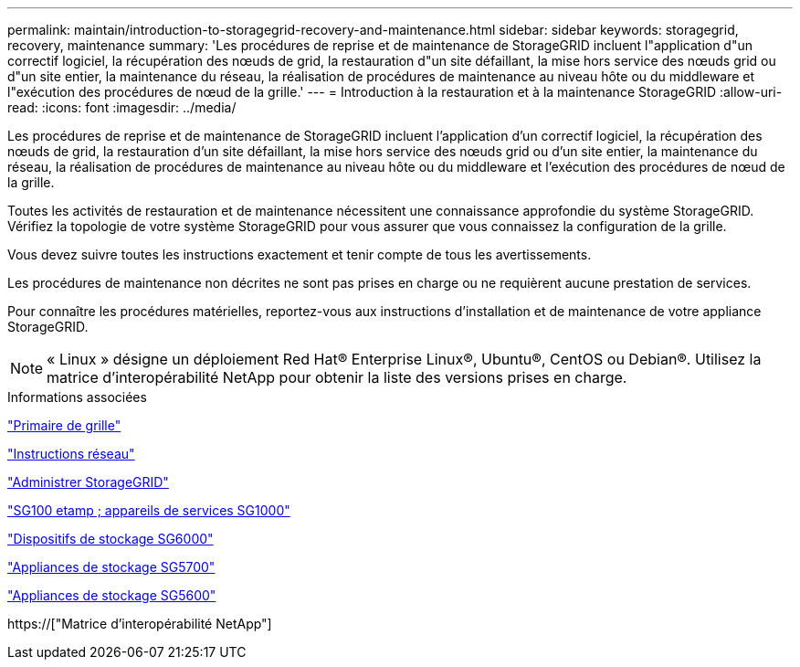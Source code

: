 ---
permalink: maintain/introduction-to-storagegrid-recovery-and-maintenance.html 
sidebar: sidebar 
keywords: storagegrid, recovery, maintenance 
summary: 'Les procédures de reprise et de maintenance de StorageGRID incluent l"application d"un correctif logiciel, la récupération des nœuds de grid, la restauration d"un site défaillant, la mise hors service des nœuds grid ou d"un site entier, la maintenance du réseau, la réalisation de procédures de maintenance au niveau hôte ou du middleware et l"exécution des procédures de nœud de la grille.' 
---
= Introduction à la restauration et à la maintenance StorageGRID
:allow-uri-read: 
:icons: font
:imagesdir: ../media/


[role="lead"]
Les procédures de reprise et de maintenance de StorageGRID incluent l'application d'un correctif logiciel, la récupération des nœuds de grid, la restauration d'un site défaillant, la mise hors service des nœuds grid ou d'un site entier, la maintenance du réseau, la réalisation de procédures de maintenance au niveau hôte ou du middleware et l'exécution des procédures de nœud de la grille.

Toutes les activités de restauration et de maintenance nécessitent une connaissance approfondie du système StorageGRID. Vérifiez la topologie de votre système StorageGRID pour vous assurer que vous connaissez la configuration de la grille.

Vous devez suivre toutes les instructions exactement et tenir compte de tous les avertissements.

Les procédures de maintenance non décrites ne sont pas prises en charge ou ne requièrent aucune prestation de services.

Pour connaître les procédures matérielles, reportez-vous aux instructions d'installation et de maintenance de votre appliance StorageGRID.


NOTE: « Linux » désigne un déploiement Red Hat® Enterprise Linux®, Ubuntu®, CentOS ou Debian®. Utilisez la matrice d'interopérabilité NetApp pour obtenir la liste des versions prises en charge.

.Informations associées
link:../primer/index.html["Primaire de grille"]

link:../network/index.html["Instructions réseau"]

link:../admin/index.html["Administrer StorageGRID"]

link:../sg100-1000/index.html["SG100 etamp ; appareils de services SG1000"]

link:../sg6000/index.html["Dispositifs de stockage SG6000"]

link:../sg5700/index.html["Appliances de stockage SG5700"]

link:../sg5600/index.html["Appliances de stockage SG5600"]

https://["Matrice d'interopérabilité NetApp"]
